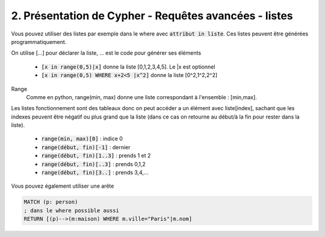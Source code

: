 ================================================================
2. Présentation de Cypher - Requêtes avancées - listes
================================================================

Vous pouvez utiliser des listes par exemple dans le where
avec :code:`attribut in liste`. Ces listes peuvent
être générées programmatiquement.

On utilise [...] pour déclarer la liste, ... est le code pour générer ses éléments

	* :code:`[x in range(0,5)|x]` donne la liste [0,1,2,3,4,5]. Le \|x est optionnel
	* :code:`[x in range(0,5) WHERE x+2<5 |x^2]` donne la liste [0^2,1^2,2^2]

Range
	Comme en python, range(min, max) donne une liste correspondant à l'ensemble : [min,max].

Les listes fonctionnement sont des tableaux donc on peut accéder a un élément
avec liste[index], sachant que les indexes peuvent être négatif ou plus grand que la liste (dans
ce cas on retourne au début/à la fin pour rester dans la liste).

	* :code:`range(min, max)[0]` : indice 0
	*	:code:`range(début, fin)[-1]` : dernier
	*	:code:`range(début, fin)[1..3]` : prends 1 et 2
	*	:code:`range(début, fin)[..3]` : prends 0,1,2
	*	:code:`range(début, fin)[3..]` : prends 3,4,...

Vous pouvez également utiliser une arête

.. code:: cypher

	MATCH (p: person)
	; dans le where possible aussi
	RETURN [(p)-->(m:maison) WHERE m.ville="Paris"|m.nom]